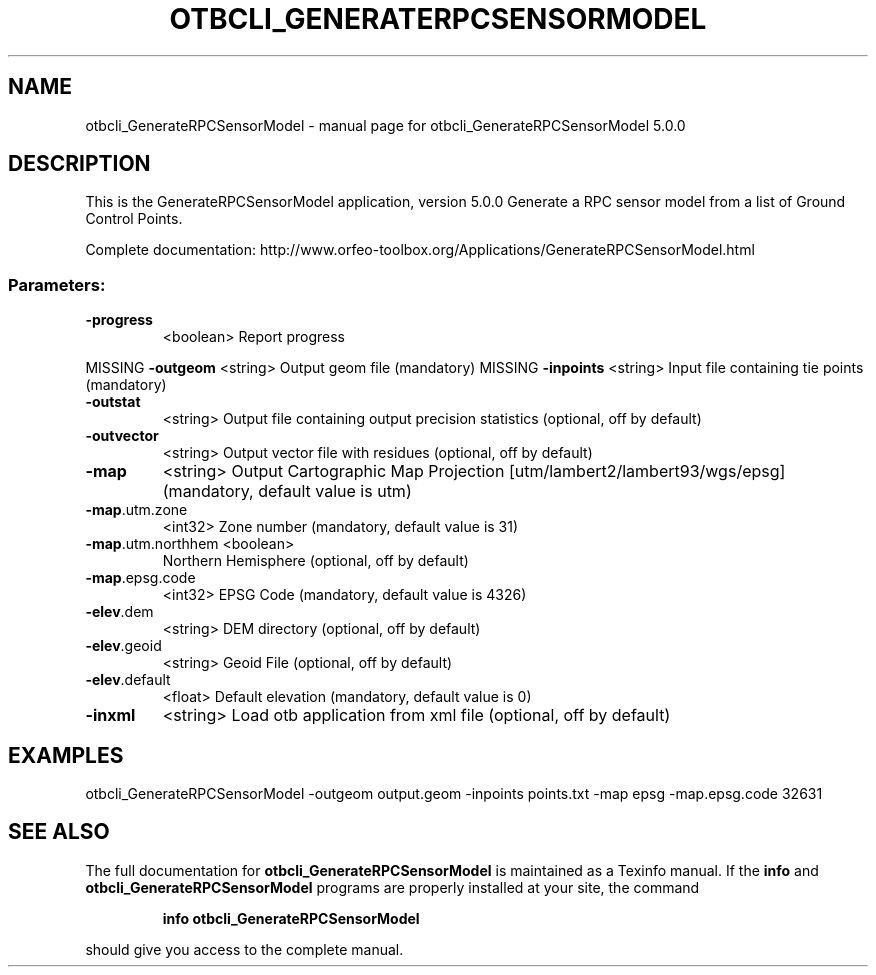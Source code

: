 .\" DO NOT MODIFY THIS FILE!  It was generated by help2man 1.46.4.
.TH OTBCLI_GENERATERPCSENSORMODEL "1" "September 2015" "otbcli_GenerateRPCSensorModel 5.0.0" "User Commands"
.SH NAME
otbcli_GenerateRPCSensorModel \- manual page for otbcli_GenerateRPCSensorModel 5.0.0
.SH DESCRIPTION
This is the GenerateRPCSensorModel application, version 5.0.0
Generate a RPC sensor model from a list of Ground Control Points.
.PP
Complete documentation: http://www.orfeo\-toolbox.org/Applications/GenerateRPCSensorModel.html
.SS "Parameters:"
.TP
\fB\-progress\fR
<boolean>        Report progress
.PP
MISSING \fB\-outgeom\fR          <string>         Output geom file  (mandatory)
MISSING \fB\-inpoints\fR         <string>         Input file containing tie points  (mandatory)
.TP
\fB\-outstat\fR
<string>         Output file containing output precision statistics  (optional, off by default)
.TP
\fB\-outvector\fR
<string>         Output vector file with residues  (optional, off by default)
.TP
\fB\-map\fR
<string>         Output Cartographic Map Projection [utm/lambert2/lambert93/wgs/epsg] (mandatory, default value is utm)
.TP
\fB\-map\fR.utm.zone
<int32>          Zone number  (mandatory, default value is 31)
.TP
\fB\-map\fR.utm.northhem <boolean>
Northern Hemisphere  (optional, off by default)
.TP
\fB\-map\fR.epsg.code
<int32>          EPSG Code  (mandatory, default value is 4326)
.TP
\fB\-elev\fR.dem
<string>         DEM directory  (optional, off by default)
.TP
\fB\-elev\fR.geoid
<string>         Geoid File  (optional, off by default)
.TP
\fB\-elev\fR.default
<float>          Default elevation  (mandatory, default value is 0)
.TP
\fB\-inxml\fR
<string>         Load otb application from xml file  (optional, off by default)
.SH EXAMPLES
otbcli_GenerateRPCSensorModel \-outgeom output.geom \-inpoints points.txt \-map epsg \-map.epsg.code 32631
.PP

.SH "SEE ALSO"
The full documentation for
.B otbcli_GenerateRPCSensorModel
is maintained as a Texinfo manual.  If the
.B info
and
.B otbcli_GenerateRPCSensorModel
programs are properly installed at your site, the command
.IP
.B info otbcli_GenerateRPCSensorModel
.PP
should give you access to the complete manual.
